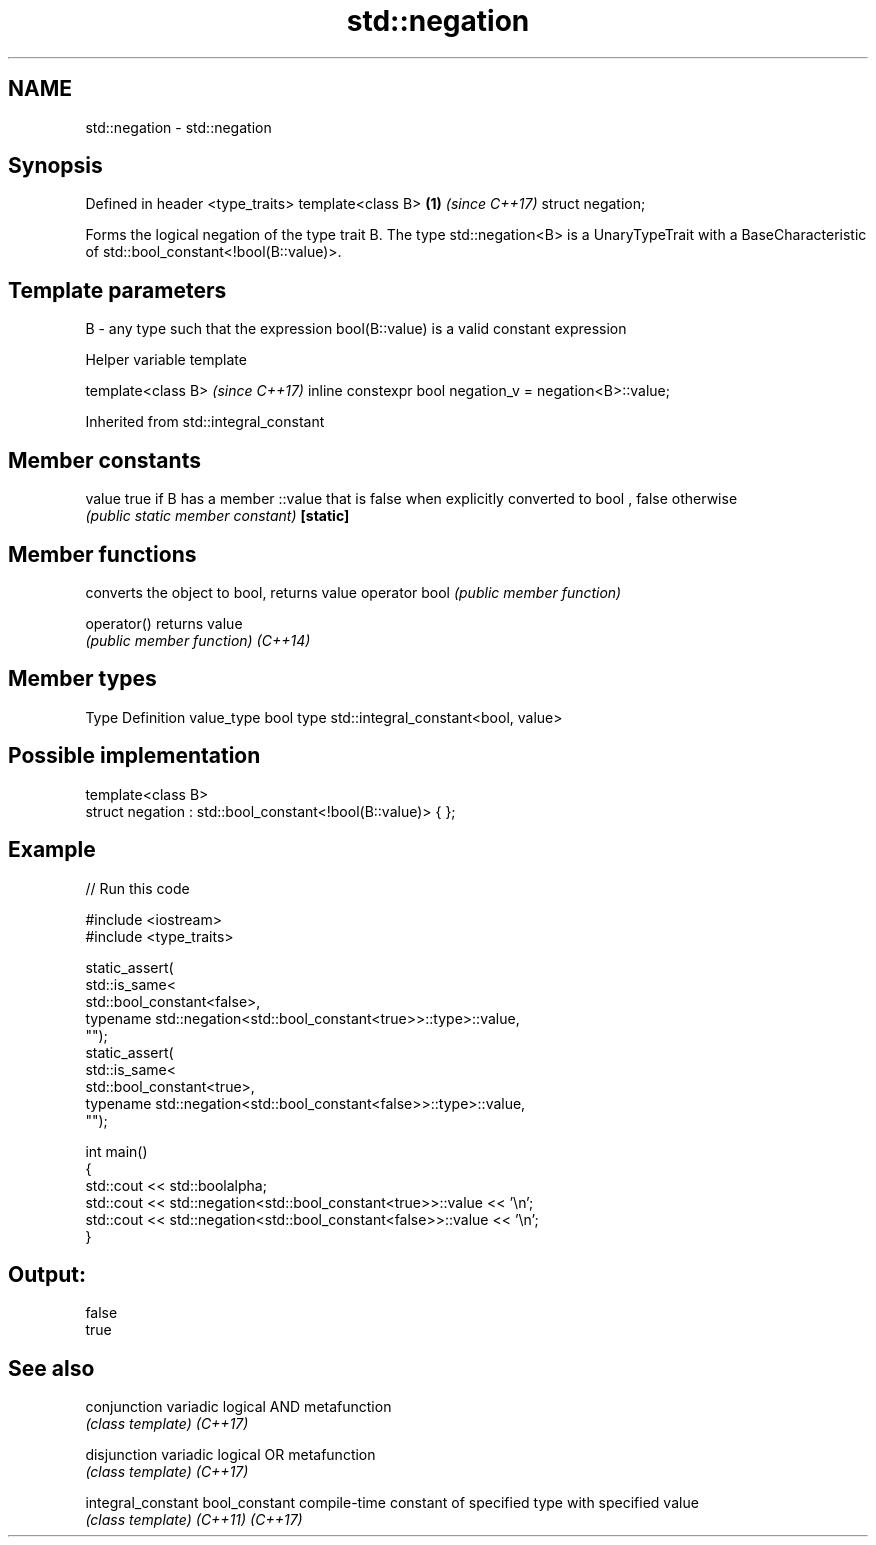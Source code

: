 .TH std::negation 3 "2020.03.24" "http://cppreference.com" "C++ Standard Libary"
.SH NAME
std::negation \- std::negation

.SH Synopsis

Defined in header <type_traits>
template<class B>               \fB(1)\fP \fI(since C++17)\fP
struct negation;

Forms the logical negation of the type trait B.
The type std::negation<B> is a UnaryTypeTrait with a BaseCharacteristic of std::bool_constant<!bool(B::value)>.

.SH Template parameters


B - any type such that the expression bool(B::value) is a valid constant expression


Helper variable template


template<class B>                                       \fI(since C++17)\fP
inline constexpr bool negation_v = negation<B>::value;


Inherited from std::integral_constant


.SH Member constants



value    true if B has a member ::value that is false when explicitly converted to bool , false otherwise
         \fI(public static member constant)\fP
\fB[static]\fP


.SH Member functions


              converts the object to bool, returns value
operator bool \fI(public member function)\fP

operator()    returns value
              \fI(public member function)\fP
\fI(C++14)\fP


.SH Member types


Type       Definition
value_type bool
type       std::integral_constant<bool, value>


.SH Possible implementation



  template<class B>
  struct negation : std::bool_constant<!bool(B::value)> { };



.SH Example


// Run this code

  #include <iostream>
  #include <type_traits>

  static_assert(
      std::is_same<
          std::bool_constant<false>,
          typename std::negation<std::bool_constant<true>>::type>::value,
      "");
  static_assert(
      std::is_same<
          std::bool_constant<true>,
          typename std::negation<std::bool_constant<false>>::type>::value,
      "");

  int main()
  {
      std::cout << std::boolalpha;
      std::cout << std::negation<std::bool_constant<true>>::value << '\\n';
      std::cout << std::negation<std::bool_constant<false>>::value << '\\n';
  }

.SH Output:

  false
  true


.SH See also



conjunction       variadic logical AND metafunction
                  \fI(class template)\fP
\fI(C++17)\fP

disjunction       variadic logical OR metafunction
                  \fI(class template)\fP
\fI(C++17)\fP

integral_constant
bool_constant     compile-time constant of specified type with specified value
                  \fI(class template)\fP
\fI(C++11)\fP
\fI(C++17)\fP




